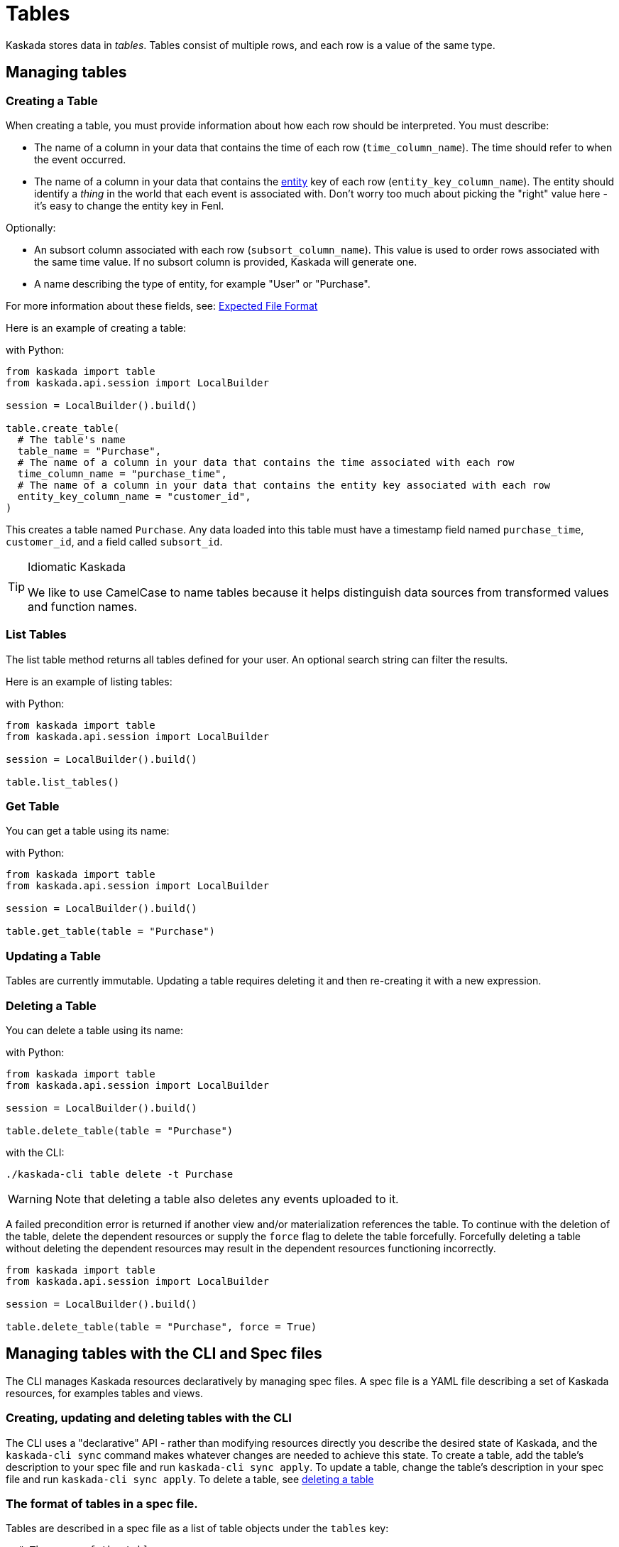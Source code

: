 = Tables 

Kaskada stores data in _tables_. Tables consist of multiple rows, and
each row is a value of the same type.

== Managing tables

=== Creating a Table

When creating a table, you must provide information about how each row
should be interpreted. You must describe:

* The name of a column in your data that contains the time of each row
(`time_column_name`). The time should refer to when the event occurred.
* The name of a column in your data that contains the xref:fenl:entities.adoc[entity] key of each row
(`entity_key_column_name`). The entity should identify a _thing_ in the
world that each event is associated with. Don't worry too much about
picking the "right" value here - it's easy to change the entity key in
Fenl.


Optionally:

* An subsort column associated with each row (`subsort_column_name`).
This value is used to order rows associated with the same time value.
If no subsort column is provided, Kaskada will generate one.
* A name describing the type of entity, for example "User" or "Purchase".

For more information about these fields, see:
xref:reference:expected-file-format[Expected File Format]

Here is an example of creating a table:

[source,python]
.with Python:
----
from kaskada import table
from kaskada.api.session import LocalBuilder

session = LocalBuilder().build()

table.create_table(
  # The table's name
  table_name = "Purchase",
  # The name of a column in your data that contains the time associated with each row
  time_column_name = "purchase_time",
  # The name of a column in your data that contains the entity key associated with each row
  entity_key_column_name = "customer_id",
)
----

This creates a table named `Purchase`. Any data loaded into this table
must have a timestamp field named `purchase_time`, `customer_id`, and a
field called `subsort_id`.

[TIP]
.Idiomatic Kaskada 
====
We like to use CamelCase to name tables because it
helps distinguish data sources from transformed values and function
names.
====

=== List Tables

The list table method returns all tables defined for your user. An
optional search string can filter the results.

Here is an example of listing tables:

[source,python]
.with Python:
----
from kaskada import table
from kaskada.api.session import LocalBuilder

session = LocalBuilder().build()

table.list_tables()
----

=== Get Table

You can get a table using its name:

[source,python]
.with Python:
----
from kaskada import table
from kaskada.api.session import LocalBuilder

session = LocalBuilder().build()

table.get_table(table = "Purchase")
----

=== Updating a Table

Tables are currently immutable. Updating a table requires deleting it
and then re-creating it with a new expression.

=== Deleting a Table

You can delete a table using its name:

[source,python]
.with Python:
----
from kaskada import table
from kaskada.api.session import LocalBuilder

session = LocalBuilder().build()

table.delete_table(table = "Purchase")
----

[source,bash]
.with the CLI:
----
./kaskada-cli table delete -t Purchase
----

[WARNING]
====
Note that deleting a table also deletes any events uploaded to it.
====

A failed precondition error is returned if another view and/or
materialization references the table. To continue with the deletion of
the table, delete the dependent resources or supply the `force` flag to
delete the table forcefully. Forcefully deleting a table without
deleting the dependent resources may result in the dependent resources
functioning incorrectly.

[source,python]
----
from kaskada import table
from kaskada.api.session import LocalBuilder

session = LocalBuilder().build()

table.delete_table(table = "Purchase", force = True)
----

== Managing tables with the CLI and Spec files

The CLI manages Kaskada resources declaratively by managing spec files.
A spec file is a YAML file describing a set of Kaskada resources, for examples tables and views.

=== Creating, updating and deleting tables with the CLI

The CLI uses a "declarative" API - rather than modifying resources directly you describe the desired state of Kaskada, and the `kaskada-cli sync` command makes whatever changes are needed to achieve this state.
To create a table, add the table's description to your spec file and run `kaskada-cli sync apply`.
To update a table, change the table's description in your spec file and run `kaskada-cli sync apply`.
To delete a table, see <<Deleting a Table, deleting a table>>

=== The format of tables in a spec file.

Tables are described in a spec file as a list of table objects under the `tables` key:

[source,yaml]
----
  # The name of the table
- tableName: GamePlay
  # A field containing the time associated with each event
  timeColumnName: event_at
  # An initial entity key associated with each event
  entityKeyColumnName: entity_key
  # An (optional) subsort column associated with each event
  subsortColumnName: offset
  # A name describing the entity key
  groupingId: User
  # Where the table's data will be stored
  # The default storage location is 'kaskada', and uses local files to store events.
  source:
    kaskada: {}

  # The name of the table
- tableName: Purchase
  # A field containing the time associated with each event
  timeColumnName: event_at
  # An initial entity key associated with each event
  entityKeyColumnName: entity_id
  # A name describing the entity key
  groupingId: User
  # Where the table's data will be stored
  # The default storage location is 'kaskada', and uses local files to store events.
  source:
    kaskada: {}
----

=== Exporting the current tables as a spec file.

You can export all the tables currently defined using the CLI.

[source,bash]
----
kaskada-cli sync export --all
----

The export result is shown below

[source,yaml]
----
tables:
- tableName: GamePlay
  timeColumnName: event_at
  entityKeyColumnName: entity_key
  subsortColumnName: offset
  groupingId: User
  source:
    kaskada: {}
- tableName: Purchase
  timeColumnName: event_at
  entityKeyColumnName: entity_id
  groupingId: User
  source:
    kaskada: {}
views:
    # ...
----

Alternately, if you know a specific table you'd like to export you can specify it explicitly.

[source,bash]
----
kaskada-cli sync export --table Purchase
----

[source,yaml]
----
tables:
- tableName: Purchase
  timeColumnName: event_at
  entityKeyColumnName: entity_id
  groupingId: User
  source:
    kaskada: {}
----

=== Updating Kaskada to reflect the contents of a spec file

To change a table with the CLI, you first modify the table in a spec file, then "apply" the spec file with the CLI.
When a spec file is applied, the CLI inspects all of the server's resources and all of the resources
defined in your spec file, then takes whatever actions are necessary to reconcile the server's state.
Applying a spec can create new tables, change a tables's mutable fields, or delete tables.

[WARNING]
.Table updates are destructive
====
Tables are currently immutable. 
When the CLI updates a table, it does so by deleting the table and re-creating it.
When this happens, all data previously loaded into the table is lost.
====

Before applying a spec file, it's a good idea to see what changes will be made. 
You can see these changes by creating an apply plan.

[source,bash]
----
kaskada-cli sync plan --file spec.yaml

# > 2:18PM INF starting plan
# > 2:18PM INF resource not found on system, will create it kind=*kaskadav1alpha.Table name=GamePlay
# > 2:18PM INF resource not found on system, will create it kind=*kaskadav1alpha.Table name=Purchase
# > 2:18PM INF Success!
----

Running this command will not make any changes to the server, but will print out the changes that will be made if you apply the given spec file.

You can apply a spec file using the CLI.

[source,bash]
----
kaskada-cli sync apply --file spec.yaml

# > 2:25PM INF starting apply
# > 2:25PM INF resource not found on system, will create it kind=*kaskadav1alpha.Table name=GamePlay
# > 2:25PM INF resource not found on system, will create it kind=*kaskadav1alpha.Table name=Purchase
# > 2:25PM INF created resource with provided spec kind=*kaskadav1alpha.Table name=GamePlay
# > 2:25PM INF created resource with provided spec kind=*kaskadav1alpha.Table name=Purchase
# > 2:25PM INF Success!
----

